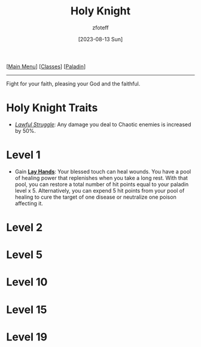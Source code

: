 :PROPERTIES:
:ID:       60eb64e5-82ae-42d0-9b3f-e0a662fda360
:END:
#+title:    Holy Knight
#+filetags: :DND:paladin:
#+author:   zfoteff
#+date:     [2023-08-13 Sun]
#+summary:  Holy Knight subclass for the Paladin class.
#+HTML_HEAD: <link rel="stylesheet" type="text/css" href="../../static/stylesheets/subclass-style.css" />
#+BEGIN_CENTER
[[[id:7d419730-2064-41f9-80ee-f24ed9b01ac7][Main Menu]]] [[[id:69ef1740-156a-4e42-9493-49ec80a4ac26][Classes]]] [[[id:940552be-47cf-48ff-8ca0-8c2b7f629052][Paladin]]]
#+END_CENTER
-----
Fight for your faith, pleasing your God and the faithful.

* Holy Knight Traits
- _/Lawful Struggle/_: Any damage you deal to Chaotic enemies is increased by 50%.
* Level 1
- Gain _*Lay Hands*_: Your blessed touch can heal wounds. You have a pool of healing power that replenishes when you take a long rest. With that pool, you can restore a total number of hit points equal to your paladin level x 5. Alternatively, you can expend 5 hit points from your pool of healing to cure the target of one disease or neutralize one poison affecting it.
* Level 2

* Level 5
* Level 10
* Level 15
* Level 19
